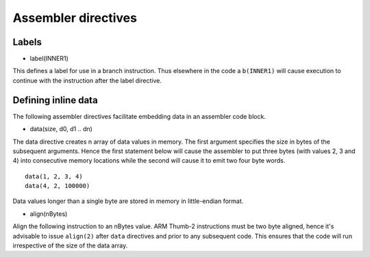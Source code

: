 Assembler directives
====================

Labels
------

* label(INNER1)

This defines a label for use in a branch instruction. Thus elsewhere in the code a ``b(INNER1)``
will cause execution to continue with the instruction after the label directive.

Defining inline data
--------------------

The following assembler directives facilitate embedding data in an assembler code block.

* data(size, d0, d1 .. dn)

The data directive creates n array of data values in memory. The first argument specifies the
size in bytes of the subsequent arguments. Hence the first statement below will cause the
assembler to put three bytes (with values 2, 3 and 4) into consecutive memory locations
while the second will cause it to emit two four byte words.

::

    data(1, 2, 3, 4)
    data(4, 2, 100000)

Data values longer than a single byte are stored in memory in little-endian format.

* align(nBytes)

Align the following instruction to an nBytes value. ARM Thumb-2 instructions must be two
byte aligned, hence it's advisable to issue ``align(2)`` after ``data`` directives and
prior to any subsequent code. This ensures that the code will run irrespective of the
size of the data array.
